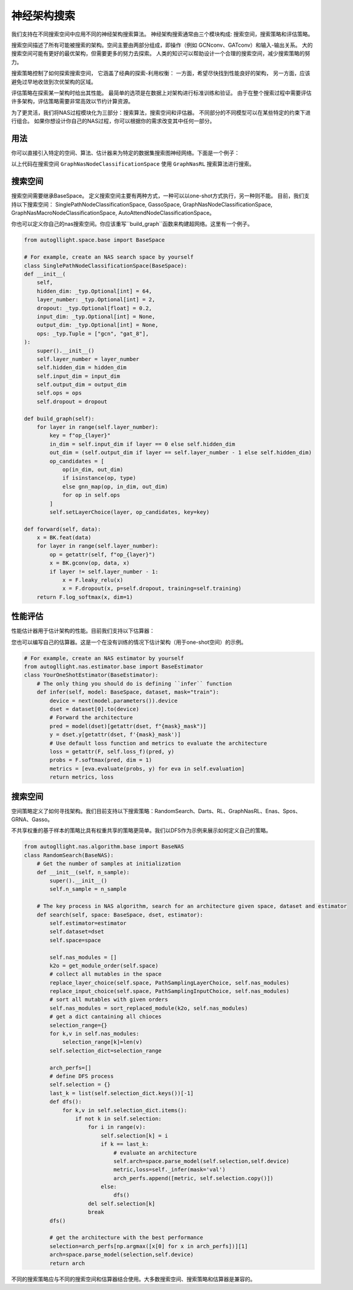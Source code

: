 .. _nas:

神经架构搜索
============================

我们支持在不同搜索空间中应用不同的神经架构搜索算法。
神经架构搜索通常由三个模块构成: 搜索空间，搜索策略和评估策略。

搜索空间描述了所有可能被搜索的架构。空间主要由两部分组成，即操作（例如 GCNconv、GATconv）和输入-输出关系。
大的搜索空间可能有更好的最优架构，但需要更多的努力去探索。
人类的知识可以帮助设计一个合理的搜索空间，减少搜索策略的努力。

搜索策略控制了如何探索搜索空间，
它涵盖了经典的探索-利用权衡：
一方面，希望尽快找到性能良好的架构，
另一方面，应该避免过早地收敛到次优架构的区域。

评估策略在探索某一架构时给出其性能。
最简单的选项是在数据上对架构进行标准训练和验证。
由于在整个搜索过程中需要评估许多架构，评估策略需要非常高效以节约计算资源。

为了更灵活，我们将NAS过程模块化为三部分：搜索算法，搜索空间和评估器。
不同部分的不同模型可以在某些特定的约束下进行组合。
如果你想设计你自己的NAS过程，你可以根据你的需求改变其中任何一部分。


用法
-----

你可以直接引入特定的空间、算法、估计器来为特定的数据集搜索图神经网络。下面是一个例子：

.. code-block:: python
    from autogllight.nas.space import GraphNasNodeClassificationSpace
    from autogllight.nas.algorithm import GraphNasRL
    from autogllight.nas.estimator import OneShotEstimator
    from torch_geometric.datasets import Planetoid
    from os import path as osp
    import torch_geometric.transforms as T
    
    dataname = "cora"
    dataset = Planetoid(
        osp.expanduser("~/.cache-autogl"), dataname, transform=T.NormalizeFeatures()
    )
    data = dataset[0]
    label = data.y
    input_dim = data.x.shape[-1]
    num_classes = len(np.unique(label.numpy()))

    space = GraphNasNodeClassificationSpace(input_dim=input_dim, output_dim=num_classes)
    space.instantiate()
    algo = GraphNasRL(num_epochs=2, ctrl_steps_aggregate=2, weight_share=False)
    estimator = OneShotEstimator()
    algo.search(space, dataset, estimator)

以上代码在搜索空间 ``GraphNasNodeClassificationSpace`` 使用 ``GraphNasRL`` 搜索算法进行搜索。

搜索空间
------------

搜索空间需要继承BaseSpace。
定义搜索空间主要有两种方式，一种可以以one-shot方式执行，另一种则不能。
目前，我们支持以下搜索空间： SinglePathNodeClassificationSpace, GassoSpace, GraphNasNodeClassificationSpace, GraphNasMacroNodeClassificationSpace, AutoAttendNodeClassificationSpace。

你也可以定义你自己的nas搜索空间。你应该重写``build_graph``函数来构建超网络。这里有一个例子。

.. code-block:: python

    from autogllight.space.base import BaseSpace

    # For example, create an NAS search space by yourself
    class SinglePathNodeClassificationSpace(BaseSpace):
    def __init__(
        self,
        hidden_dim: _typ.Optional[int] = 64,
        layer_number: _typ.Optional[int] = 2,
        dropout: _typ.Optional[float] = 0.2,
        input_dim: _typ.Optional[int] = None,
        output_dim: _typ.Optional[int] = None,
        ops: _typ.Tuple = ["gcn", "gat_8"],
    ):
        super().__init__()
        self.layer_number = layer_number
        self.hidden_dim = hidden_dim
        self.input_dim = input_dim
        self.output_dim = output_dim
        self.ops = ops
        self.dropout = dropout

    def build_graph(self):
        for layer in range(self.layer_number):
            key = f"op_{layer}"
            in_dim = self.input_dim if layer == 0 else self.hidden_dim
            out_dim = (self.output_dim if layer == self.layer_number - 1 else self.hidden_dim)
            op_candidates = [
                op(in_dim, out_dim)
                if isinstance(op, type)
                else gnn_map(op, in_dim, out_dim)
                for op in self.ops
            ]
            self.setLayerChoice(layer, op_candidates, key=key)

    def forward(self, data):
        x = BK.feat(data)
        for layer in range(self.layer_number):
            op = getattr(self, f"op_{layer}")
            x = BK.gconv(op, data, x)
            if layer != self.layer_number - 1:
                x = F.leaky_relu(x)
                x = F.dropout(x, p=self.dropout, training=self.training)
        return F.log_softmax(x, dim=1)

性能评估
---------------------

性能估计器用于估计架构的性能。目前我们支持以下估算器：

+-------------------------+-------------------------------------------------------+
| Estimator               | Description                                           |
+=========================+=======================================================+
| ``oneshot``             | 直接评估给定模型 |
+-------------------------+-------------------------------------------------------+
| ``scratch``             | 从头训练给定模型，再进行评估  |
+-------------------------+-------------------------------------------------------+

您也可以编写自己的估算器。这是一个在没有训练的情况下估计架构（用于one-shot空间）的示例。

.. code-block:: python

    # For example, create an NAS estimator by yourself
    from autogllight.nas.estimator.base import BaseEstimator
    class YourOneShotEstimator(BaseEstimator):
        # The only thing you should do is defining ``infer`` function
        def infer(self, model: BaseSpace, dataset, mask="train"):
            device = next(model.parameters()).device
            dset = dataset[0].to(device)
            # Forward the architecture
            pred = model(dset)[getattr(dset, f"{mask}_mask")]
            y = dset.y[getattr(dset, f'{mask}_mask')]
            # Use default loss function and metrics to evaluate the architecture
            loss = getattr(F, self.loss_f)(pred, y)
            probs = F.softmax(pred, dim = 1)
            metrics = [eva.evaluate(probs, y) for eva in self.evaluation]
            return metrics, loss

搜索空间
---------------

空间策略定义了如何寻找架构。我们目前支持以下搜索策略：RandomSearch、Darts、RL、GraphNasRL、Enas、Spos、GRNA、Gasso。

不共享权重的基于样本的策略比具有权重共享的策略更简单。我们以DFS作为示例来展示如何定义自己的策略。


.. code-block:: python

    from autogllight.nas.algorithm.base import BaseNAS
    class RandomSearch(BaseNAS):
        # Get the number of samples at initialization
        def __init__(self, n_sample):
            super().__init__()
            self.n_sample = n_sample

        # The key process in NAS algorithm, search for an architecture given space, dataset and estimator
        def search(self, space: BaseSpace, dset, estimator):
            self.estimator=estimator
            self.dataset=dset
            self.space=space
                
            self.nas_modules = []
            k2o = get_module_order(self.space)
            # collect all mutables in the space
            replace_layer_choice(self.space, PathSamplingLayerChoice, self.nas_modules)
            replace_input_choice(self.space, PathSamplingInputChoice, self.nas_modules)
            # sort all mutables with given orders
            self.nas_modules = sort_replaced_module(k2o, self.nas_modules) 
            # get a dict cantaining all chioces
            selection_range={}
            for k,v in self.nas_modules:
                selection_range[k]=len(v)
            self.selection_dict=selection_range
                
            arch_perfs=[]
            # define DFS process
            self.selection = {}
            last_k = list(self.selection_dict.keys())[-1]
            def dfs():
                for k,v in self.selection_dict.items():
                    if not k in self.selection:
                        for i in range(v):
                            self.selection[k] = i
                            if k == last_k:
                                # evaluate an architecture
                                self.arch=space.parse_model(self.selection,self.device)
                                metric,loss=self._infer(mask='val')
                                arch_perfs.append([metric, self.selection.copy()])
                            else:
                                dfs()
                        del self.selection[k]
                        break
            dfs()

            # get the architecture with the best performance
            selection=arch_perfs[np.argmax([x[0] for x in arch_perfs])][1]
            arch=space.parse_model(selection,self.device)
            return arch 

不同的搜索策略应与不同的搜索空间和估算器结合使用。大多数搜索空间、搜索策略和估算器是兼容的。